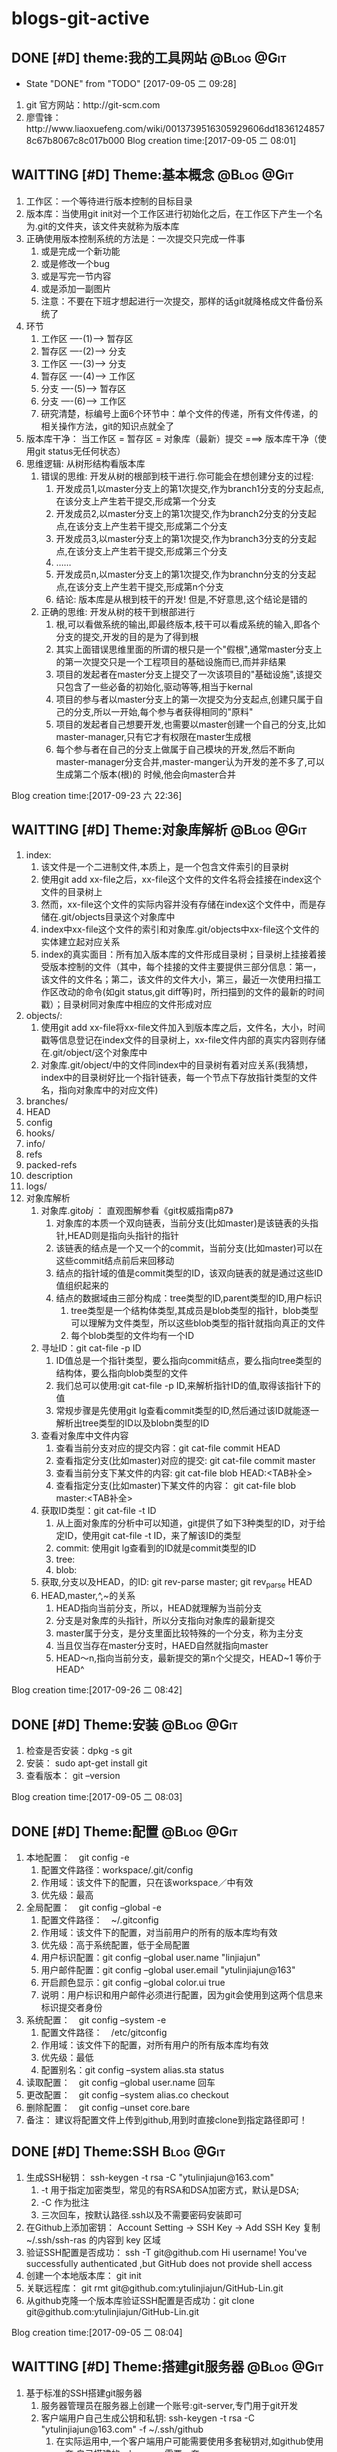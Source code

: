 * blogs-git-active
** DONE [#D] theme:我的工具网站									 :@Blog:@Git:
	- State "DONE"       from "TODO"       [2017-09-05 二 09:28]
1. git 官方网站：http://git-scm.com
2. 廖雪锋：http://www.liaoxuefeng.com/wiki/0013739516305929606dd18361248578c67b8067c8c017b000
   Blog creation time:[2017-09-05 二 08:01]
** WAITTING [#D] Theme:基本概念								 :@Blog:@Git:
   SCHEDULED:<2017-09-23 六>
1. 工作区：一个等待进行版本控制的目标目录
2. 版本库：当使用git init对一个工作区进行初始化之后，在工作区下产生一个名为.git的文件夹，该文件夹就称为版本库
3. 正确使用版本控制系统的方法是：一次提交只完成一件事
   1. 或是完成一个新功能
   2. 或是修改一个bug
   3. 或是写完一节内容
   4. 或是添加一副图片
   5. 注意：不要在下班才想起进行一次提交，那样的话git就降格成文件备份系统了
4. 环节
   1. 工作区  ----(1)--->  暂存区
   2. 暂存区  ----(2)--->  分支
   3. 工作区  ----(3)--->  分支
   4. 暂存区  ----(4)--->  工作区
   5. 分支    ----(5)--->  暂存区
   6. 分支    ----(6)--->  工作区 　
   7. 研究清楚，标编号上面6个环节中：单个文件的传递，所有文件传递，的相关操作方法，git的知识点就全了
5. 版本库干净： 当工作区 = 暂存区 = 对象库（最新）提交 ===> 版本库干净（使用git status无任何状态）
6. 思维逻辑: 从树形结构看版本库
   1. 错误的思维: 开发从树的根部到枝干进行.你可能会在想创建分支的过程:
	  1. 开发成员1,以master分支上的第1次提交,作为branch1分支的分支起点,在该分支上产生若干提交,形成第一个分支
	  2. 开发成员2,以master分支上的第1次提交,作为branch2分支的分支起点,在该分支上产生若干提交,形成第二个分支
	  3. 开发成员3,以master分支上的第1次提交,作为branch3分支的分支起点,在该分支上产生若干提交,形成第三个分支
	  4. ......
	  5. 开发成员n,以master分支上的第1次提交,作为branchn分支的分支起点,在该分支上产生若干提交,形成第n个分支
	  6. 结论: 版本库是从根到枝干的开发! 但是,不好意思,这个结论是错的
   2. 正确的思维: 开发从树的枝干到根部进行
      1. 根,可以看做系统的输出,即最终版本,枝干可以看成系统的输入,即各个分支的提交,开发的目的是为了得到根
	  2. 其实上面错误思维里面的所谓的根只是一个"假根",通常master分支上的第一次提交只是一个工程项目的基础设施而已,而并非结果
	  3. 项目的发起者在master分支上提交了一次该项目的"基础设施",该提交只包含了一些必备的初始化,驱动等等,相当于kernal
	  4. 项目的参与者以master分支上的第一次提交为分支起点,创建只属于自己的分支,所以一开始,每个参与者获得相同的"原料"
	  5. 项目的发起者自己想要开发,也需要以master创建一个自己的分支,比如master-manager,只有它才有权限在master生成根
	  6. 每个参与者在自己的分支上做属于自己模块的开发,然后不断向master-manager分支合并,master-manger认为开发的差不多了,可以生成第二个版本(根)的 时候,他会向master合并
Blog creation time:[2017-09-23 六 22:36]
** WAITTING [#D] Theme:对象库解析 								 :@Blog:@Git:
   SCHEDULED:<2017-09-26 二>
1. index:
   1. 该文件是一个二进制文件,本质上，是一个包含文件索引的目录树
   2. 使用git add xx-file之后，xx-file这个文件的文件名将会挂接在index这个文件的目录树上
   3. 然而，xx-file这个文件的实际内容并没有存储在index这个文件中，而是存储在.git/objects目录这个对象库中
   4. index中xx-file这个文件的索引和对象库.git/objects中xx-file这个文件的实体建立起对应关系
   5. index的真实面目：所有加入版本库的文件形成目录树；目录树上挂接着接受版本控制的文件（其中，每个挂接的文件主要提供三部分信息：第一，该文件的文件名；第二，该文件的文件大小，第三，最近一次使用扫描工作区改动的命令(如git status,git diff等)时，所扫描到的文件的最新的时间戳）；目录树同对象库中相应的文件形成对应
2. objects/:
   1. 使用git add xx-file将xx-file文件加入到版本库之后，文件名，大小，时间戳等信息登记在index文件的目录树上，xx-file文件内部的真实内容则存储在.git/object/这个对象库中
   2. 对象库.git/object/中的文件同index中的目录树有着对应关系(我猜想，index中的目录树好比一个指针链表，每一个节点下存放指针类型的文件名，指向对象库中的对应文件)
3. branches/
4. HEAD
5. config
6. hooks/
7. info/
8. refs
9. packed-refs
10. description
11. logs/
12. 对象库解析
	1. 对象库.git/obj/ ： 直观图解参看《git权威指南p87》
	   1. 对象库的本质一个双向链表，当前分支(比如master)是该链表的头指针,HEAD则是指向头指针的指针
	   2. 该链表的结点是一个又一个的commit，当前分支(比如master)可以在这些commit结点前后来回移动
	   3. 结点的指针域的值是commit类型的ID，该双向链表的就是通过这些ID值组织起来的
	   4. 结点的数据域由三部分构成：tree类型的ID,parent类型的ID,用户标识
		  1. tree类型是一个结构体类型,其成员是blob类型的指针，blob类型可以理解为文件类型，所以这些blob类型的指针就指向真正的文件
		  2. 每个blob类型的文件均有一个ID
	2. 寻址ID：git cat-file -p ID
	   1. ID值总是一个指针类型，要么指向commit结点，要么指向tree类型的结构体，要么指向blob类型的文件
	   2. 我们总可以使用:git cat-file -p ID,来解析指针ID的值,取得该指针下的值
	   3. 常规步骤是先使用git lg查看commit类型的ID,然后通过该ID就能逐一解析出tree类型的ID以及blobn类型的ID
	3. 查看对象库中文件内容
	   1. 查看当前分支对应的提交内容：git cat-file commit HEAD
	   2. 查看指定分支(比如master)对应的提交: git cat-file commit master
	   3. 查看当前分支下某文件的内容: git cat-file blob HEAD:<TAB补全>
	   4. 查看指定分支(比如master)下某文件的内容： git cat-file blob master:<TAB补全>
	4. 获取ID类型：git cat-file -t ID
	   1. 从上面对象库的分析中可以知道，git提供了如下3种类型的ID，对于给定ID，使用git cat-file -t ID，来了解该ID的类型
	   2. commit: 使用git lg查看到的ID就是commit类型的ID
	   3. tree:  
	   4. blob:
	5. 获取,分支以及HEAD，的ID: git rev-parse master;  git rev_parse HEAD
	6. HEAD,master,^,~的关系
	   1. HEAD指向当前分支，所以，HEAD就理解为当前分支
	   2. 分支是对象库的头指针，所以分支指向对象库的最新提交
	   3. master属于分支，是分支里面比较特殊的一个分支，称为主分支
	   4. 当且仅当存在master分支时，HAED自然就指向master
	   5. HEAD～n,指向当前分支，最新提交的第n个父提交，HEAD~1 等价于 HEAD^
Blog creation time:[2017-09-26 二 08:42]
** DONE [#D] Theme:安装 										 :@Blog:@Git:
1. 检查是否安装：dpkg -s git
2. 安装： sudo apt-get install git
3. 查看版本： git --version
Blog creation time:[2017-09-05 二 08:03]
** DONE [#D] Theme:配置 										 :@Blog:@Git:
1. 本地配置：　git config -e
   1. 配置文件路径：workspace/.git/config
   2. 作用域：该文件下的配置，只在该workspace／中有效
   3. 优先级：最高
2. 全局配置：　git config --global -e
   1. 配置文件路径：　~/.gitconfig　
   2. 作用域：该文件下的配置，对当前用户的所有的版本库均有效
   3. 优先级：高于系统配置，低于全局配置
   4. 用户标识配置：git config --global user.name "linjiajun"
   5. 用户邮件配置：git config --global user.email "ytulinjiajun@163"
   6. 开启颜色显示：git config --global color.ui true
   7. 说明：用户标识和用户邮件必须进行配置，因为git会使用到这两个信息来标识提交者身份
3. 系统配置：　git config --system -e
   1. 配置文件路径：　/etc/gitconfig
   2. 作用域：该文件下的配置，对所有用户的所有版本库均有效
   3. 优先级：最低
   4. 配置别名：git config --system alias.sta status
4. 读取配置：　git config --global user.name 回车
5. 更改配置：　git config --system alias.co checkout
6. 删除配置：　git config --unset core.bare
7. 备注： 建议将配置文件上传到github,用到时直接clone到指定路径即可！
** DONE [#D] Theme:SSH											  :Blog:@Git:
1. 生成SSH秘钥： ssh-keygen -t rsa -C "ytulinjiajun@163.com"
   1. -t  用于指定加密类型，常见的有RSA和DSA加密方式，默认是DSA;
   2. -C 作为批注
   3. 三次回车，按默认路径.ssh以及不需要密码安装即可
2. 在Github上添加密钥： Account Setting -> SSH Key -> Add SSH Key
   复制~/.ssh/ssh-ras 的内容到 key 区域
3. 验证SSH配置是否成功： ssh -T git@github.com
   Hi username! You've successfully authenticated ,but GitHub does not provide shell access
5. 创建一个本地版本库： git init
6. 关联远程库： git rmt git@github.com:ytulinjiajun/GitHub-Lin.git
6. 从github克隆一个版本库验证SSH配置是否成功：git clone git@github.com:ytulinjiajun/GitHub-Lin.git
Blog creation time:[2017-09-05 二 08:04]
** WAITTING [#D] Theme:搭建git服务器							 :@Blog:@Git:
   SCHEDULED:<2017-10-09 一>
1. 基于标准的SSH搭建git服务器
   1. 服务器管理员在服务器上创建一个账号:git-server,专门用于git开发
   2. 客户端用户自己生成公钥和私钥: ssh-keygen -t rsa -C "ytulinjiajun@163.com" -f ~/.ssh/github
	  1. 在实际运用中,一个客户端用户可能需要使用多套秘钥对,如github使用一套,自己搭建的ssh-server需要一套
	  2. -f用于定制生成的秘钥的名字为一个有意义的名,如github.pub,而不是简单的id_ras.pub之类的
   3. 服务器管理员收集各个客户端用户的公钥,放在key/下面
   4. 将这些客户端的公钥/key/*依次添加进服务器/home/git-server/.ssh/authorized_keys文件内部
	  1. 方法一:直接在服务器上使用git-server账号操作: cat key/user1.pub >> ~/.ssh/authorized_keys
	  2. 方法二:远程操作: ssh-copy-id -i user1.pub@192.168.19.10 (效果同方法一样)
	  3. 备注: 这意味着任何人只要只要被服务器管理员执行过上面的免密码登录的操作后,这个人也可以让别人免密码,这意味着git-server是一个公开的服务器
   5. 测试4是否成功: ssh git-server@192.168.19.10,如果不需要密码即可登录表示配置成功
   6. 客户端新建配置文件:~/.ssh/config
	  1. 作用: 上面的2给出,客户端可以生成多套秘钥对,那么,执行登录指令时,计算机如何知道要使用哪个公钥呢?该配置主要就解决该问题
	  2. 新建~/.ssh/config,并写入配置
		 #+BEGIN_SRC 
		 host git-lin-server     # 相当于一个代号,登录时使用该代号即可加载该代号下面的配置
		   user git-server  # 远程服务器上专门用于git的用户
           hostname 192.168.19.10 # 远程服务的ip地址
           port 22  # 远程服务器ssh服务使用的端口号
           identityfile ~/.ssh/git-server-key  # git-lin使用哪个公钥
		 #+END_SRC
   7. ssh登录: ssh git-lin-server
   8. 执行git命令
	  1. git clone git-lin-github:ytulinjiajun/emacs.d.git
2. 基于Gitlite搭建git服务器
   1. 相关网址:
	  1. gitolite官方源代码:  http://github.com/sitaramc/gitolite
	  2. 官方学习文档(英文): http://gitolite.com/gitolite/
	  3. gitolite官方推荐资料(中文):https://git-scm.com/book/zh/v1/%E6%9C%8D%E5%8A%A1%E5%99%A8%E4%B8%8A%E7%9A%84-Git-Gitolite
   2. Gitolite介绍:
	  1. gitolit是一款Perl语言开发的Git服务管理工具
	  2. gitolite的设计灵感来源于Gitosis,目前其功能已经超过Gitosis
	  3. gitolite提供两个功能: 身份认证; 权限控制
	  4. git本身不提供权限控制,当搭建完毕标准SSH服务器之后,而在团队开发中就会出现,任何人能对任何版本库执行任何操作,在团队开发中,这样的情况是非常糟糕的
	  5. git没有提供身份认证和权限控制的功能,而基于SSH的gitolite正是针对这一需求而设计,从某种意义上弥补了git的不足
	  6. gitolite在安装过程中,会指定一个gitolite管理员(提供该用户在客户端的秘钥),之后在git账号的家目录下的repositories/下生成一个名为gitolite-admin.git的版本库
	  7. gitolite-admin.git版本库只能被gitolite管理员所clone和push
	  8. gitolite管理员在客户端执行: git clone git@server:gitolite-admin.git,在本地得到一个名为gitolite-admin的仓库(和服务器上的gitolite-admin.git内容不同)
	  9. gitolite管理员clone到本地的gitolite-admin仓库里面有一个config/和keydir/,前者用于实现权限控制,后者用于实现身份认证
	  10. gitolite-admin/config/gitolite.conf,就是用于实现权限限制的配置文件,而gitolite-admin/keydir/下面则保存参与项目开发的程序员自己客户端上的公钥
	  11. gitolite针对config/gitolite.conf专门提供一套配置语法用于限制参与项目开发的所有程序员对repositories/下面的各个版本库中的分支,里程碑,文件,目录等的读,写权限
	  12. gitolite管理员将参与项目开发的所有程序员的公钥收集过来,重命令,然后放在gitolite-admin/keydir/下面,在该目录下面的程序员就能参与项目的开发中来
	  13. gitolite管理员在本地版本库gitolite-admin中执行: git push,将11,12中做的配置推送到服务器的gitolite-admin.git中,配置生效后,就能实现身份认证和权限限制的目的
	  14. 备注: 服务器git账号的密码只有gitolite管理员才知道, 在keydir/下面提交过公钥的程序员,无法直接使用ssh git@server的形式登录服务器的git账号来取得shell,但是却可以使用如push,pull等命令,至于reset或者git checkout等命令则需要依据config/gitolite.conf中的权限而定;不在keydir/下面提交过公钥的程序员,可以使用ssh git@server的形式登录服务器的git账号来取得shell,但是前提是,你得知道git账号的密码(只有gitolite管理员才有),这正是我们希望的结果
   3. Gitolite安装
      1. 建议参照源代码下面的README.markdown来进行操作 
	  2. 前提: 
         1. 事先安装了Git,且版本必须在1.6.6以上,且服务器要提供SSH服务
		 2. 事先安装了perl
		 3. 事先搭建好了SSH服务器,且该服务器的账号命名为git
	  3. 安装步骤: 由gitolite管理员来操作
	     1. 在服务器上创建一个用户账号: git
		 2. 在该账号的家目录下新建目录和文件: .ssh/authorized_keys
		 3. gitolite预备管理员在自己的客户端生成SSH秘钥对,然后使用sftp将生成的公钥gitolite-admin.pub 给 put 到服务器上
		 4. 登录到服务器(非远程),在家目录下面下载gitolite的源代码: git clone git@github.com:sitaramc/gitolite.git
		 5. 创建gitolite的安装路径: mkdir -p $HOME/bin
		 6. 安装: gitolite/install -to $HOME/bin
		 7. 指定gitolite的管理员: gitolite setup -pk $HOME/gitolite-admin.pub
		    1. 该操作之后 gitolite-admin.pub 这个公钥的所有者正式设置为 gitolite 的管理员
			2. 该操作会将 gitolite-admin.pub 添加至~/.ssh/authorized-keys中,这在标准SSH中意味着,该用户可以使用 ssh git@server 免密码直接远程登录服务器git账号
			3. 在这里,意味着: 第一,gitolite管理员再也无法使用ssh git@server 登录服务器的git账号取得shell了;
			4. 第二,gitolite是唯一一个可以使用git clone 将gitolite-admin.git 这个配置相关的版本库克隆到本地,修改,然后push上去使配置生效的人
			5. 当然了只有gitolite管理员才有gitolite-admin.git的读写和强制更新的权限是在gitolite-admin.git/config/gitolite.conf中配置的,也可以让其他人拥有此权限
		 8. 客户端登录配置: ~/.ssh/config
			1. 该配置在客户端完成,将ssh连接的参数配置在该文件中是一种非常好的习惯
			2. 该文件的identityfile特别重要,它指定了本次ssh连接使用哪个秘钥文件来进行认证,当.ssh/下面有多个*.pub存在时,该参数必须进行配置
			3. 配置说明:
			   #+BEGIN_SRC 
		       host gitolite-admin     # 相当于一个代号,登录时使用该代号即可加载该代号下面的配置
		       	 user git  # 远程服务器上专门用于git的用户账户
                 hostname 192.168.19.10 # 远程服务的ip地址
                 port 22  # 远程服务器ssh服务使用的端口号
                 identityfile ~/.ssh/gitolite-admin  # git-lin使用哪个公钥
		       #+END_SRC	 
		 9. 克隆gitolite-admin.git到本地: git clone git-server:gitolite-admin.git
		 10. 备注: 到此为止,gitolite已经在服务器上安装完毕,并且,还将服务器假设员的客户端账号设置为服务器上gitolite唯一的管理员
   4. Gitolite管理员的那些事: (本地完成)
	  1. 权限控制
	     1. 配置文件: gitolite-admin/conf/gitolite.conf
		 2. 研究目标: 仓库(分支,里程碑,目录,文件),研发人员 <==> 读,写,管理  之间的关系
		 3. 用户组:
			1. 用户组语法: @team1 = devlp1 devlp2 @team3
			2. 用户组的必要性: gitolite是版本控制系统的权限管理工具,因此实际情况很可能是这样的:
			   1. 版本控制系统中有很多个独立的仓库A,B,C,D...
			   2. 项目的参与者均通过上面3介绍的新增用户的方法加入到 gitolite 体系中,项目参与者的除了gitolite-admin这个管理员之外,还有很多人,按编号为1,2,3,4...
			   3. 成员1既在仓库A中有任务分工,又在仓库B中有任务分工
			   4. 成员2只在仓库B中有任务
			   5. 成员3既在仓库A中有任务分工,又在仓库C中有任务分工
			   6. 成员4比较厉害,在仓库B,C,D中都有任务分工
			   7. 当仓库的数量趋向无穷多,项目参与者的数量趋向无穷多,则,仓库,项目参与者之间的关系就会变得非常复杂,因此,gitolite权限控制语法中提供分组的概念
			   8. (仓库A : 成员1 成员3), (仓库B : 成员2 成员4), (仓库C : 成员3 成员4), (仓库D : 成员4)
			3. 备注: 组可以嵌套,表示@team3中的所有用户都加入到用户组@team1中去
			4. 用户组的意义: 给出了仓库可研发人员的对应,为仓库里面的分支,里程碑,目录,文件和研发人员的对应做出宏观的铺垫
		 4. 管理员组:
			1. 管理员组语法: @admin = admin1 admin2
			2. 管理员组的必要性: 一个人管理gitolite的所有仓库,可能会忙不过来,此时,可以设置多个gitolite管理员
			3. @admin: gitolite系统内建标识,代表管理员组,加入管理员组的用户具有gitolite管理员的权限
			4. @all: gitolite系统内建标识,代表所有用户
		 5. 通配符仓库模块: repo subdir-repo-name/.+$ <回车+缩进> 授权指令 
			1. repo: gitolite系统内建关键字,用来标识仓库
			2. subdir-repo-name/:位于服务器git账号家目录~/repositories/下的一个子目录
			3. .+$: 正则表达式,表示所有仓库
			4. <回车+缩进>: 配置文件格式所要求
			5. 授权指令: 稍后再叙
			6. 说明: 通配符仓库语法定义了一组仓库的规则,该语法使用正则表达式匹配一组仓库而不是特指某个具体的仓库
			7. 作用: 通配符仓库模块主要用于配置多个仓库的共性配置,个性配置则通过单个仓库配置模块的语法来实现
         6. 单个仓库模块: repo repo-name <回车+缩进> 授权指令
			1. repo: gitolite系统内建关键字,用来标识仓库
			2. repo-name: 服务器git账户家目录中(~/repositories/*.git)的一个具体的仓库,以服务器的~/repositories/作为根
			3. <回车+缩进>: 配置文件格式所要求
			4. 授权指令: 稍后再叙
			5. 9. 仓库的意义: 用户组的配置给出了仓库和研发人员对应关系,而仓库的配置给出了仓库和研发人员对应关系的具体实现
			6. 仓库是gitolite系统进行权限控制的基本对象
			7. 2. 注意: 在配置某个用户在该仓库中的权限之前,应当先配置该用户的用户组
		 7. 授权指令: <权限> [零个或多个正则表达式的匹配,或者引用] = <user> [<user> ...]
			1. 授权的两个阶段
			   1. 第一阶段: gl-auth-command检查
				  1. 读权限检查: 检查是否具有R, RW, RW+之一,如果有,则指定的用户对整个仓库(包含分支)均可读
				  2. 写权限检查: 检查是否具有RW,RW+,C之一,若果有,则通过第一阶段的写权限检查,准备第二阶段的写权限检查
				  3. 创建权限检查: 检查通配符仓库模块中,是否具有C权限,如果有,则指定用户可以 创建,读,写 和正则表达式匹配的仓库
			   2. 第二阶段: update钩子脚本检查
				  1. 写权限检查: 针对推送的操作的各分支, 精细的进行逐一检查是否具有写权限,若果有,则进行写授权
				  2. 基于路径的写授权也是发生在这个阶段
			2. <权限>:
			   1. 基础权限: C,R,W,+,D,-
			      1. C: 创建仓库权限(同时也拥有RW权限), 只在通配符仓库模块中使用, 被指定用户可以在通配符仓库模块中的subdir-repo-name/目录下创建仓库
			      2. R: 只读权限(不可写), 通配符仓库模块和单个仓库模块均可使用, 被指定的用户不可写该仓库
			      3. W: 写权限, 一般与R一起,不会单独使用, 发生在授权的两个阶段中
			      4. +: 强制推送权限, 通配符仓库模块和单个仓库模块均可使用, 被指定的用户可以向仓库强制执行非快进式推送
				  5. -: 禁用写权限, 只在授权的第二阶段中起作用,因此只对写权限起到禁用的效果,对读权限没有影响
			      6. D: 删除和正则表达式匹配的引用, 只在定义了 [零个或多个正则表达式的匹配,或者引用] 时才可使用 
			   2. 组合权限: RW,RW+,RWC,RW+C,RWD,RW+D,RWCD,RW+CD
				  1. RW: 读写权限
				  2. RW+: 读写和推送权限
				  3. RWC: C的含义是允许创建和正则表达式相匹配的引用(分支,里程碑)的权限, 只有定义了[零个或多个正则表达式的匹配,或者引用]时才允许使用该权限
				  4. RW+C: C的含义同上,+的含义是允许强制推送,只有定义了[零个或多个正则表达式的匹配,或者引用]时才允许使用该权限
				  5. RWD: D的含义是允许创建和正则表达式相匹配的引用(分支,里程碑)的权限,只有定义了[零个或多个正则表达式的匹配,或者引用]时才允许使用该权限
				  6. RW+D: D的含义同上,+的含义是允许强制推送,只有定义了[零个或多个正则表达式的匹配,或者引用]时才允许使用该权限
				  7. RWCD: CD的含义是允许创建和删除和正则表达式相匹配的引用(分支,里程碑)的权限,只有定义了[零个或多个正则表达式的匹配,或者引用]时才允许使用该权限
				  8. RWC+D: CD的含义同上,+的含义是允许强制推送,只有定义了[零个或多个正则表达式的匹配,或者引用]时才允许使用该权限
			3. [零个或多个,正则表达式的匹配,或者引用]
			   1. 如果没有在授权指令中提供该选项,则相当于提供refs/*作为引用参数
			   2. 对引用的授权有两种模式,传统模式和扩展模式
			   3. 传统模式:
				  1. 只采用RW和RW+关键字的授权
			   4. 扩展模式:
			   5. 
			4. <user> [<user> ...]
         8. 经典授权实例
			1. 
		 9. 最后一步: 提交配置,使之生效
	  2. 新增用户:
		 1. gitolite管理员从参与项目的开发者那些收集公钥,并将公钥按照ytulinjiajun@163.com.pub的方式统一命令
		 2. 将统一命名之后的公钥拷贝到keydir中
		 3. 将新增的公钥文件添加进版本库: git add keydir
		 4. 提交新增修改: git commit -m "add user: dev1 dev2 dev3"
		 5. 同步到服务器,完成用户添加: git push
		 6. 执行完毕push操作之后,将会发现在服务器的git账户的~/.ssh/authorized_keys中追加了新增用户的公钥
		 7. 这意味着该用户加入到研发团队中来,但是新增的普通用户仍然还没有读,写,克隆服务器上git/repositories/*.git的权限
		 8. 事情还没完,接下来需要配置用户对gitolite管理的所有版本库git/repositories/*.git的权限进行控制,见下面的权限控制
	  3. 删除用户:
		 1. 由gitolite-admin在gitolite-admin.git/keydir/中删除目标用户的公钥
		 2. 由gitolite-admin在gitolite-admin.git/conf/gitolite.conf中去除有关该用户的配置
	  4. 更换管理员
		 1. 更换管理员的本质,就是由老管理员自己在gitolite-admin.git/keydir/gitolite-admin.pub中的内容换成新管理员客户端的公钥
		 2. 操作: more new-gitolite-admin.pub >gitolite-admin.git/keydir/gitolite-admin.pub ,然后提交
	  5. 异地管理
		 1. 场景描述:
		    1. 作为gitolite管理员,我希望在公司,在家,在办公路上等,的任意一台电脑上,都能克隆到gitolite-admin.git,以便随时进行管理
			2. 作为gitolite项目参与者,我希望在公司,在家,在办公路上等,的任意一台电脑上, 都能拥有该有的权限以便随时随地进行开发
		 2. 可行性分析:
			1. 无论是gitolite的管理员还是项目参与者,约定号了它们在gitolite-admin/keydir/下面都唯一只有一个公钥(虽然每个用户可以有多个公钥)
			2. gitolite-admin/keydir/目录下的公钥一旦push到服务器,就会将下面的公钥存储至服务器git账号家目录下~/.ssh/authorized_keys中去
			3. gitolite管理员的秘钥肯定在服务器上的~/.ssh/authorized_keys中;至于项目参与者,管理员曾经肯定和它们收集过公钥加入了gitolite-admin/keydir/下,并push到服务器,因此项目参与者的公钥必定也在在服务器上的~/.ssh/authorized_keys中
			4. 原理: 客户端登录服务器时,使用~/.ssh/config下面identityfile指定的公钥文件中的内容去和服务器上~/.ssh/authorized_keys中的内容匹配,如果找到了匹配,则认证成功
			5. 结论: gitolite的认证是秘钥认证,和用户账号及密码无关, 无论是管理员还是项目参与者,只要备份好公钥和私钥,将其拷贝到其他电脑账户下的~/.ssh/下面,然后在~/.ssh/config中添加一条配置,该电脑即可登录服务器
		 3. 操作: 
			1. 将公司自己办公用的笔记本,家目录下面的公钥和私钥的内容做个备份,复制到自己的U盘里面
			2. 回到家后,将U盘里面的公钥和私钥拷贝到家里电脑家目录下的~/.ssh/中
			3. 配置家里那台电脑的~/.ssh/config(尤其注意identityfile的值一定是公钥名),服务器ip之类的,配置完毕之后就可以愉快的在家里登录上服务器了
Blog creation time:[2017-10-09 一 15:13]
** DONE [#D] Theme:创建版本库　									   :Blog:@Git:
1. git init: 其结果是在工作区中生成版本库：.git/
2. git rev-parse --git-dir: 该操作可以在工作区的任何子目录下执行，其结果是显示该工作区的版本库的路径
3. git rev-parse --show-toplevel: 该操作可以在工作区的任何子目录下执行，其结果是显示该版本控制系统的根路径
4. git rev_parse --show-prefix: 该操作可以在工作区的任何子目录下执行，其结果是显示相对于该版本控制系统的根路径的相对目录
5. git rev_parse --show-cdup: 该操作可以在工作区的任何子目录下执行，其结果是显示当前目录回退到版本控制系统根的深度
** DONE [#D] Theme:查看状态										 :@Blog:@Git:
    SCHEDULED:<2017-10-05 四>
	- State "DONE"       from "WAITTING"   [2017-10-05 四 21:45]
1. 常规：git status
2. 精简(推荐)：git status -sb
   1. 红色： 表示该文件需要执行add操作
   2. 绿色： 表示该文件已经执行过add操作，现在可以执行commit操作
   3. 空： 表示工作区干净
   4. ??：表示该文件是一个未被追踪的文件(只可能是红色)
   5. A： 表示该文件还从未进行过commit(只可能是绿色)
   6. M: 表该文件发生了修改(红色和绿色均可能)
   7. D: 表示该文件被删除(红色和绿色均可能)
3. 原则: 使用该操作,只要有输出, 那就表明工作区,暂存区,最新提交三者之间文件内容不一致
Blog creation time:[2017-10-05 四 21:41]
** WAITTING [#D] Theme:引用									 :@Blog:@Git:
    SCHEDULED:<2017-10-07 六>
1. HEAD: 
2. master: .git/refs/heads/master
3. stash
4. tag-name: .git/refs/tags/tag-name 
Blog creation time:[2017-10-07 六 21:16]
** DONE [#D] Theme:里程碑										 :@Blog:@Git:
    SCHEDULED:<2017-10-07 六>
1. 创建里程碑: git tag -m "注释" tag-name
   1. 创建里程碑操作会产生一个tag-commit-ID提交,并产生一个tag-name
   2. 创建里程碑后,tag-name指向一个tag-commit-ID对象,该tag-commit-ID指向对象库中的commit-ID
2. 对特定提交创建里程碑: git tag tag-name commit-ID
3. 查看tag的ID: git rev-parse tag-name
4. 显示版本号: git descrbie
   1. 前提: 执行过创建里程碑的操作
   2. 作用: 将最新的提交显示为一个容易记忆的版本号,而不是ID
   3. 版本号格式: (tag-name)-(num)-(ID)
   4. 该命令会去选取离最新提交最近的里程碑的tag-name作为基础版本号,后面加一个数字(标识该提交是里程碑后面的第几个提交),最后就是最新提交的哈希值ID
   5. 该操作的输出可以作为软件版本号,这个功能非常有用,因为这样可以将发布的软件包版本和版本库中的代码对应到一起,当发现软件包中有bug时,查看该软件包的版本,直接在代码中就能找到对应代码并进行修复,然后提交
   6. tag-name的命令: linux-kernel_1.0
5. 说明: 里程碑是个非常好的功能,建议经常使用它
Blog creation time:[2017-10-07 六 21:13]
** DONE [#D] Theme:浏览											 :@Blog:@Git:
   SCHEDULED:<2017-10-05 四>
1. 浏览文件内容
   1. 浏览工作区中的文件内容：　less a.txt
   2. 浏览暂存区中的文件内容：　git diff
   3. 浏览对象库中的文件内容：　git cat-file blob commit-ID:a.txt
2. 浏览目录树
   1. 浏览工作区中的目录树： ls -al
   2. 浏览暂存区中的目录树： git ls-files -s
	  第三列是暂存区编号不是文件大小
   3. 浏览指定提交的目录树： git ls-tree -lrt commit-ID
	  1. 第一列100644是文件的属性：rw-r--r--
	  2. 第二列标识文件还是目录：blob，文件，tree,目录
	  3. 第三列标识该文件在当前分支中的40为SHA1哈希值ID
	  4. 第四列是文件大小(Byte)
	  5. 第五列是文件名
3. 浏览对象库
   1. ID的类型: commit-ID,tree-ID,blob-ID
   2. ID的本质: 指针
   3. 对象库本质: 一个双向链表,其节点是提交, git lg 可以查看到这些节点的ID
   4. 版本库的构成: HEAD指针,分支指针头,对象库
   5. "提交节点"的成分: 前驱指针域(id),数据域(tree,author),后继指针域(parent)
   6. 数据域中的tree: tree是一个tree-ID,因此,是一个指针,这个tree指向一个目录树索引,该目录树索引和暂存区中的目录树索引经常发生交互,它们均指向add进对象库中真正的文件 
   7. 获取指定ID的类型：git cat-file -t ID, 其返回值是: commit,tree,blob
   8. 解引用commit-ID: git cat-file -p commit-ID
	  1. 使用 git lg 可以查看到对象库的所有commit-ID
	  2. 其效果与 git cat-file commit commit-ID一致
	  3. 解引用的结果: 得到"提交节点"的成分,包括tree-ID
   9. 解引用tree-ID: git cat-file -p tree-ID
	  1. 其效果与 git ls-tree -lrt commit-ID 一样
	  2. 解引用的结果: 可以查看对象库中commit-ID下数据域tree-ID指向的目录树下面的所有blob-ID
   10. 解引用blob-ID: git cat-file -p blob-ID
	   1. 其效果与 git cat-file blob commit-ID:<tab补全>一致
	   2. 解引用的结果: 可以查看tree-ID下面所有blob-ID指向的文件的真正内容
Blog creation time:[2017-10-05 四 21:46]
** DONE [#D] Theme:添加至暂存区									 :@Blog:@Git:
    SCHEDULED:<2017-10-06 五>
	- State "DONE"       from "WAITTING"   [2017-10-06 五 10:28]
1. 添加单个文件： git add a.txt
2. 添加所有文件： git add -A
3. 所有文件中，添加已经被跟踪过的文件： git add -u
4. 选择性添加: git add -i (当文件特别多,且需要仔细考虑添加哪些文件时,该操作以交互的方式,给出一个更直观的操作)
Blog creation time:[2017-10-06 五 10:26]
** DONE [#D] Theme:撤销出暂存区									 :@Blog:@Git:
    SCHEDULED:<2017-10-06 五>
	- State "DONE"       from "WAITTING"   [2017-10-06 五 10:30]
1. 撤销单个文件的add： git reset -- a.txt
2. 撤销所有文件的add: git reset -- .
3. 该操作是add的逆,所以，对暂存区和对象库无任何影响
Blog creation time:[2017-10-06 五 10:28]
** DONE [#D] Theme:提交											 :@Blog:@Git:
    SCHEDULED:<2017-10-06 五>
	- State "DONE"       from "WAITTING"   [2017-10-06 五 10:46]
1. 命令： git commit -m "Initialized"
2. 底层: 事实上执行add操作的时候,工作区中的文件就已经加入到了对象库中,暂存区的目录树索引和对象库tree-ID下的目录树索引同时指向对象库中真实的文件
3. 提交的本质: commit操作执行之后立即产生一个commit-ID节点,使用暂存区下面的目录树索引为该commit-ID节点下面的数据域tree-ID指向的目录树索引赋值
4. 提交到哪里: 提交永远都是HEAD的“跟屁虫”，只会盯着HEAD,HEAD在哪个分支，该提交就挂接在这个分支最新提交的后面成为最新提交
6. 结果:该命令执行之后，暂存区和最新提交就有了相同的目录树索引，均指向版本库的.git/object/下的文件,因此,使用git diff HEAD比价暂存区和最新提交时返回无差异
Blog creation time:[2017-10-06 五 10:32]
** DONE [#D] Theme:撤销提交										 :@Blog:@Git:
    SCHEDULED:<2017-10-06 五>
	- State "DONE"       from "WAITTING"   [2017-10-06 五 10:49]
1. 命令： git reset --soft HEAD^
2. 说明: 该操作是commit的逆，对暂存区和工作区文件的内容没有任何影响，主要用于想要重新书写提交说明时使用
Blog creation time:[2017-10-06 五 10:46]
** DONE [#D] Theme:修补提交 								 :@Blog:@Git:
    SCHEDULED:<2017-10-06 五>
	- State "DONE"       from "WAITTING"   [2017-10-06 五 10:51]
1. 命令： git commit --amend -m "重新注释"
2. 该命令本质上相当于这两条命令的组合：
   1. git reset --soft HEAD^
   2. git commit -e -F .git/COMMIT_EDITMSG(保存了上次的提交日志)  
Blog creation time:[2017-10-06 五 10:50]
** DONE [#D] Theme:比较差异										 :@Blog:@Git:
    SCHEDULED:<2017-10-06 五>
1. 暂存区与工作区
   1. 比较暂存区与工作区的差异：git diff (原始对象是暂存区)
   2. 比较暂存区与工作区指定文件的差异：git diff -- a.txt
2. 提交与暂存区
   1. 比较最新提交与暂存区：git diff HEAD --cached
   2. 比较最新提交与暂存区中指定文件：git diff HEAD --cached -- a.txt
   3. 比较指定提交与暂存区: git diff commit-ID --cached 
   4. 比较指定提交与暂存区中指定文件: git diff commit-ID --cached -- a.txt
   5. 比较里程碑A与暂存区: git diff A --cached
   6. 比较里程碑A与暂存区中指定文件: git diff A --cached -- a.txt
3. 提交与工作区
   1. 比较最新提交与工作区: git diff HEAD
   2. 比较最新提交与工作区中指定文件: git diff HEAD -- a.txt
   3. 比较指定提交与工作区：git diff commit-ID
   4. 比较指定提交与工作区中指定文件：git diff commit-ID -- a.txt
   5. 比较里程碑A与工作区的差异: git diff A
   6. 比较里程碑A与工作区中,指定文件的差异: git diff A -- a.txt
4. 提交与提交
   1. 比较指定提交与指定提交: git diff commit1-ID commit2-ID 
   2. 比较指定提交与指定提交中指定文件:git diff commit1-ID commit2-ID -- a.txt
   3. 比较里程碑A与里程碑B: git diff A B
   4. 比较里程碑A与里程碑B中指定文件: git diff A B -- a.txt
Blog creation time:[2017-10-06 五 10:52]
** DONE [#D] Theme:回滚											 :@Blog:@Git:
    SCHEDULED:<2017-10-06 五>
1. 从暂存区回滚至工作区
   1. 回滚单个文件： git checkout -- a.txt
   2. 回滚所有文件： git checkout .
   3. 说明：该操作会用暂存区的指定文件或者全部文件替换工作区的文件
   4. 结果： 工作区中的文件内容，同暂存区中目录树索引下的文件内容保持一致
   5. 后果： 这意味着会丢失工作区中未添加到暂存区中的修改 
2. 从对象库回滚至暂存区
   1. 回滚单个文件： 
	  1. 命令： git reset commit-ID a.txt
	  2. 说明： 回滚单个文件不会丢失对象库中的最新提交到commit-ID这一段之间的commit，因为只回滚个别文件，说明用户有意要和对象库中的commit-ID存在差异，所以，回滚后的a.txt和暂存区的其他文件构成另一个commit
	  3. 结果： 该操作用对象库commit-ID下的a.txt替换掉暂存区中的a.txt
	  4. 后果： 会丢失在执行该操作之前，使用命令git add a.txt到暂存区的修改
	  5. 备注： 该操作同3-1中回滚单个文件最大的区别在于，该操作不会更改工作区文件的内容 
   2. 回滚所有文件： 
	  1. 命令： git reset --mixed commit-ID
	  2. 说明： 该操作让对象库中的commit-ID提交同暂存区保持一致,但是,对象库比commit-ID还新的提交有可能存在，鉴于保持一致的理念，对象库只能将最新版本重置到commit-ID
	  3. 结果： 该操作用对象库commit-ID，替换整个暂存区，即，暂存区中的索引与commit-ID中tree指针下的索引，完全一致
	  4. 后果： 丢失最近一次add到暂存区的修改以及暂存区尚未提交的commit，丢失最新的commit到待重置的commit之间的这一段commit
3. 从对象库回滚至(暂存区+工作区)
   1. 回滚单个文件： git checkout commit-ID -- a.txt
   2. 回滚所有文件： git checkout commit-ID -- .
   3. 回滚所有文件(常用): git checkout tag-name -- .
   4. 说明：
	  1. 如果commit-ID不是最新提交(HEAD->master)而是之前的提交，那么，在回滚后，暂存区会与对象库的最新提交不一致而不干净，要求再次提交
	  2. 该操作会用对象库中的一个commit-ID节点在当前分支下的目录树索引，替换暂存区下（当前存在的文件）的索引，用索引下的全部文件替换工作区下（对应）的文件
	  3. 注意：2中用小括号括起来的两个关键字非常重要：在进行替换时，如果暂存区或者工作区中新增加了对象库提交中没有的文件，此时的替换只会替换对象库，工作区，暂存区中公共的文件，差异的文件内容以及文件状态不变
      4. 回滚操作与重置(git reset --hard commit-ID)的区别在于,回滚操作只用commit-ID中文件覆盖暂存区以及工作区中的同名文件,暂存区和工作区特有的,commit-ID中没有的这些文件保持原样,而重置则是使得工作区暂存区中有且仅有commit-ID中的文件(版本库干净)
   5. 结果：
      1. 工作区中的文件内容，暂存区目录树索引下的文件的内容，同commit-ID节点中tree元素指向的目录树索引下的blob文件内容一致
      2. 那些只在工作区下或者暂存区下才有的而commit-ID这个提交中没有的文件，依旧保持其该有的状态以及内容
   6. 后果：工作区中未add的改动以及暂存区中未commit的改动，如果发生改动的文件在commit-ID这个提交下存在，那么，这些改动会被commit-ID下的文件内容覆盖
Blog creation time:[2017-10-06 五 10:58]
** DONE [#D] Theme:重置											 :@Blog:@Git:
    SCHEDULED:<2017-10-06 五>
1. 软重置
   1. 基础命令: git reset --soft commit-ID
   2. 常用命令: git reset --soft tag-name (里程碑真的很好用,建议多用!)
   3. “软”的意义：只改变对象库中HEAD->master对commit-ID的指向，不改变暂存区和工作区文件的内容
   4. 功能昵称: 多步悔棋,穿梭过去
   5. 使用场合： 开发过程中,对某一个特性功能进行一系列测试,修补,再测试之后终于得到了正确的版本,但是,却在版本库中遗留了多个提交,这些提交都是中间过程提交,遗留在版本库中意义不大,此时,可以使用该重置命令,将版本库中的最新提交重置到特性功能测试之前的那个提交上,然后再将这个最终得到的正确版本提交到版本库,这样就更改剔除了那些个不必要的版本,还可以重设提交说明,这样做使得版本库更加简洁
2. 混合重置
   1. 命令： git reset --mixed commit-ID(默认缺省--mixed)
   2. “混合”的意义： 不改变工作区文件的内容，但是会改变暂存区的内容
   3. 说明： 该操作会用对象库中的一个commit-ID节点在当前分支下的目录树索引，替换整个暂存区，即，暂存区中的索引与commit-ID中tree指针下的索引，完全一致
   4. 结果： 暂存区与commit-ID的文件内容一致，工作区的文件的内容还是重置前的内容，但是状态变为待add的状态
   5. 后果：丢失最近一次add到暂存区的修改以及暂存区尚未提交的commit，丢失最新的commit到待重置的commit之间的这一段commit
3. 强制重置
   1. 命令： git reset --hard commit-ID
   2. “强制”的意义： 工作区和暂存区的文件内容都会被commit-ID下的文件内容覆盖
   3. 结果：工作区，暂存区，与commit-ID的文件内容一致
   4. 后果： 会丢失工作区中尚未add的改动以及暂存区尚未提交的commit，丢失最新的commit到待重置的commit之间的这一段commit
   5. 备注： 可以使用git reset --hard HEAD来彻底恢复到上一次提交的那个干净的版本
4. 挽救错误的重置
   1. 重置最显著的特点就是，最新的commit-ID到待重置的commit-ID这一段之间的commit会丢失，因此，重置行为是版本库中最危险的行为，因为会丢失提交
   2. 使用reflog来挽救错误的重置
	  1. 从日志中获取最新ID：git reflog show | head -5
	  2. 找到eb3bcab master@{0}: reset: moving to HEAD^所在行
	  3. 由于该日志是将最新的改变放在前面，因此，这一行的下面一行就是重置前的commit，假设为master@{2}所在行
	  4. 再次重置：git reset --hard master@{2}
Blog creation time:[2017-10-06 五 11:12]
** DONE [#D] Theme:删除											 :@Blog:@Git:
    SCHEDULED:<2017-10-06 五>
	- State "DONE"       from "WAITTING"   [2017-10-06 五 15:41]
1. 删除工作区尚未追踪的文件 
   1. 删除尚未追踪的指定文件: git clean -fd a.txt
   2. 删除尚未追踪的所有文件: git clean -fd
   3. 说明: 尚未追踪的文件,其删除操作与暂存区和对象库没有任何联系
2. 删除暂存区中的文件
   1. 删除指定文件： git rm -rf --cached a.txt
   2. 删除所有文件:  git rm -rf --cached *
   3. 说明： 该操作只删除暂存区中的文件,工作区中的文件依旧是删除操作之前的最新内容
3. 删除 工作区+暂存区 中的文件
   1. 删除指定文件: git rm -rf a.txt
   2. 删除所有文件: git rm -rf *
   3. 结果: 该操作使得在工作区和暂存区的指定文件都会被删除,因此,暂存区与对象库的最新提交不一致,会要求提交新版本
4. 删除对象库提交
   1. 命令: git reset --soft commit-ID
   2. 说明: 对象库中的提交是版本库这个大链表上的一些个节点,删除某个节点破坏了版本控制系统连续记录的原则,因此,该操作会将最新提交到该commit-ID之间的提交都删除掉
Blog creation time:[2017-10-06 五 14:17]
** DONE [#D] Theme:恢复删除										 :@Blog:@Git:
    SCHEDULED:<2017-10-06 五>
	- State "DONE"       from "WAITTING"   [2017-10-06 五 15:41]
1. 命令: git checkout HEAD~1 -- a.txt
2. 说明: 如果a.txt使用git rm -rf a.txt删除了工作区和暂存区中的a.txt并进行了提交,如果想要找回a.txt,可以在HEAD^这个提交下面找回 
Blog creation time:[2017-10-06 五 15:27]
** DONE [#D] Theme:更改文件名字									 :@Blog:@Git:
    SCHEDULED:<2017-10-06 五>
	- State "DONE"       from "WAITTING"   [2017-10-06 五 22:25]
1. 命令: git mv a.txt aa.txt
2. 说明: 该操作可以同时更改工作区和暂存区中的中的a.txt的名字为aa.txt
Blog creation time:[2017-10-06 五 15:42]
** DONE [#D] Theme:保存工作进度									 :@Blog:@Git:
   SCHEDULED:<2017-10-06 五>
   - State "DONE"       from "WAITTING"   [2017-10-06 五 22:25]
1. 保存进度的原理:
   1. 调用进度保存指令git stash save "注释",触发下面的步骤
   2. 从当前分支的最新提交节点处,开创建一个特殊(stash分支)的新分支,这个最新的提交节点就是特殊新分支的起点,让进度指针头refs/stash指向这个起点,如此便创建了一个进度分支
   3. 将暂存区提交到进度分支上,保存好暂存区的进度
   4. 将该进度分支的起点节点与进度分支的暂存区进度进行合并,生成工作区进度
2. 保存进度: git stash save "gMrM--a.txt gM--b.txt gM--subdir/dir/c.txt"
   1. 该命令使用了git reset --hard HEAD,工作区,暂存区,最新提交,三者内容一致,版本库干净
   2. 当存在未追踪的文件时,进度保存操作无法进行,需要先追踪才可以
   3. 该命令执行之后,会产生一条进度保存记录,使用git stash list查看
   4. 我的注释格式: g:green ; r:red 用于描述大写字母的颜色
   5. 进度保存的实质: 将进度保存在引用refs/stash所指向的提交中
   6. 进度保存操作会将,暂存区提交后产生的stash-commit-ID,与进度保存前,对象库的最新进行合并,产生一个stash-commit-ID,refs/stash指向会指向它
   7. 可以使用-k参数,在保存进度后不会将暂存区重置
3. 查看进度保存记录: git stash list
   1. 该命令显示之前保存过的众多进度
   2. 恢复进度时,可以查看该记录来选择恢复那个进度
4. 恢复进度: git stash pop --index stash@{n}
   1. --index: 指明恢复进度时,除了恢复工作区之外,还会尝试恢复暂存区.如果不指定该参数则只恢复工作区的文件内容
   2. 恢复后删除进度保存列表中的记录
5. 运用进度: git stash apply --index stash@{n}
   1. --index: 指明恢复进度时,除了恢复工作区之外,还会尝试恢复暂存区.如果不指定该参数则只恢复工作区的文件内容
   2. 只是运用该进度而不会将其从进度保存列表中删除
   3. 该操作和恢复进度的功能是一样的,区别就是恢复后不删除,该命令的优点在于可以多次运用该进度
6. 删除进度: git stash drop stash@{n}
7. 删除所有进度: git stash clear
8. 查看进度保存日志: git log --graph --pretty=raw refs/stash -2
Blog creation time:[2017-10-06 五 14:17]
** DONE [#D] Theme:文件追溯										 :@Blog:@Git:
    SCHEDULED:<2017-10-09 一>
	- State "DONE"       from "WAITTING"   [2017-10-09 一 10:08]
1. 追溯a.txt中的所有行: git blame a.txt
2. 追溯a.txt中第2行开始的3行内容: git blame -L 2,+3 a.txt
3. 要求: blame的对象必须一个文件,且该文件必须commit到对象库中
4. 作用: 以行为单位,显示该行最早在哪个commit中引入,以及由谁在什么时候引入
5. 使用场合: 在开发过程中发现bug时,定位到具体的源文件之后,可以使用该命令追溯该bug是由谁在什么时候的哪个commit中引入
6. 使用前提: 该操作是建立在bug已经定位到源代码的基础之上,然后才能定位到bug行的提交者,进行打板子教育
Blog creation time:[2017-10-09 一 09:29]
** WAITTING [#D] Theme:拣选 									 :@Blog:@Git:
    SCHEDULED:<2017-10-09 一>
1. 开发还在进行中......
2. 在历史提交 commit-ID4 中发现一个严重的bug,需要去fixed这个提交的bug
3. 
4. 回滚版本库中 commit-ID3 至暂存区和工作区
5. 挑拣过程中出现冲突:http://blog.csdn.net/wh_19910525/article/details/7554430
Blog creation time:[2017-10-09 一 10:30]
** DONE [#D] Theme:忽略文件										 :@Blog:@Git:
    SCHEDULED:<2017-10-07 六>
	- State "DONE"       from "WAITTING"   [2017-10-07 六 22:23]
1. 共享式忽略
   1. 一个文件的文件名如果被添加进workspace/.gitignore,则该文件不会被版本库管理
   2. 注意: 如果一个文件在被添加进.gitignore之前就已经add进了版本控制系统,则忽略无效
   3. 共享的含义: 当其他人clone,pull该版本库时,这个忽略文件仍然有效
2. 独享式忽略
   1. 局部独享: .git/info/exclude,只针对某一个版本库
   2. 全局独享: ~/.gitconfig,下面的core.excludesfile指定的文件,针对该用户相关的所有版本库
   3. 设置全局独享忽略: git config --global core.excludesfile /home/ljj/.gitconfig
   4. 独享的含义: 当其他人clone,pull该版本库时,该忽略文件不会被传递给该用户
Blog creation time:[2017-10-07 六 22:01]
** DONE [#D] Theme:文件归档										 :@Blog:@Git:
    SCHEDULED:<2017-10-07 六>
	- State "DONE"       from "WAITTING"   [2017-10-07 六 22:45]
1. 基于提交创建归档: git archive -o lastest.zip commit-ID
2. 基于提交中的指定目录创建归档: git archive -o lastest.tar commit-ID -- subdir1 subdir2
3. 基于里程碑linux_1.0创建归档,并将归档中的所有文件都添加kernal/n前缀: git archive --format=tar --prefix=kernel/ linux_1.0 | gzip > linux_1.0-3-g5ea60ef.tar.gz
Blog creation time:[2017-10-07 六 22:27]
** DONE [#D] Theme:gitg											 :@Blog:@Git:
    SCHEDULED:<2017-10-07 六>
	- State "DONE"       from "WAITTING"   [2017-10-08 日 08:53]
1. gitg 是使用GTK+图形库实现的一个git版本库浏览器软件
2. gitg不仅可以实现gitk的全部功能(浏览历史和文件),还能帮助执行提交
3. 安装gitg: sudo aptitude install gitg
Blog creation time:[2017-10-07 六 22:52]
** WAITTING [#D] Theme:底层命令								 :@Blog:@Git:
    SCHEDULED:<2017-10-08 日>
1. git 的命令中,一部分是使用ID作为参数,一部分则使用范围作为参数,下面的两个底层命令中rev-parse就是负责ID相关,rev-list负责范围相关
2. git rev-parse
   1. 该底层命令功能非常丰富和杂乱,很多的git脚本或者工具都会用到这条命令
   2. 显示分支: git rev-parse --symbolic --branches
   3. 显示所有里程碑: git rev-parse --symbolic --tags
   4. 显示定义的所有引用: git rev-parse --symbolic --glob=refs/*
   5. 显示HEAD对应的的commit-ID: git rev-parse HEAD
   6. 显示tag对应的tag-commit-ID: git rev-parse linux_1.0
   7. 显示tag对应的tag-commit-ID指向的提交的父提交的commit-ID: git rev-parse linux_1.0~2
   8. 显示tag对应的tag-commit-ID指向的提交下的tree-ID: git rev-parse linux_1.0:
   9. 显示tag对应的tag-commit-ID指向的提交下的tree-ID下子目录的tree-ID或者文件的blob-ID
   10. 同时显示多个对应的SHA1哈希值: git rev-parse master refs/heads/master
   11. 给定一个简写的SHA1哈希值,给出完整的SHA1哈希值: git rev-parse 5ea60ef
3. git rev-list
   1. 显示,所有与版本A关联的历史提交: git rev-list --oneline A
   2. 显示,所有与版本A关联的历史提交(A自身除外): git rev-list --oneline A^@
   3. 显示,A自身: git rev-list --oneline A^!
   4. 显示,所有与版本A关联 and 与版本B关联的历史提交: git rev-list --oneline A B
   5. 显示,所有与版本A关联的历史提交中排除掉与D,F关联的历史提交之后剩下的提交: git rev-list --oneline B ^D ^F
   6. 显示,所有B,C的历史提交 中,排除B,C的交集之后,剩余的所有历史提交: git rev-list --oneline B...C
Blog creation time:[2017-10-08 日 08:54]
** WAITTING [#D] Theme:分支									 :@Blog:@Git:
    SCHEDULED:<2017-10-06 五>
1. 分支的构成
   1. 分支的祖先起点：主分支上的第一次提交，是任意分支的祖先起点
   2. 分支的起点： 每个分支，都有一个分支起点。任意分支上的任意提交，都可以是某指定分支的起点
   3. 分支指针头： 每个新建的分支，都有一个分支指针。分支指针头总是指向该分支的最新提交
   4. 空分支：只有分支起点和分支指针构成的分支称为一个空分支
   5. 分支指针头的生命周期：分支指针在该分支被创建的时候产生，在该分支合并到其起点所在的分支时，分支指针死亡
   6. 分支的构成：任意一个新创建的分支，由：分支起点 + 分支提交结点 + 指向分支最新提交的分支指针头 构成
2. 分支的背景知识
   1. HEAD，总是指向当前分支的分支指针头
   2. 分支指针头，总是指向自己分支所有提交中的最新提交
   3. 提交： 提交永远都是HEAD的“跟屁虫”，只会盯着HEAD,HEAD在哪个分支，该提交就挂接在这个分支最新提交的后面成为最新提交
   4. 切换到新分支的本质是让HEAD指向新分支的分支指针头 
3. 查看版本库的分支：git branch -v
4. 创建分支：git branch new-br
5. 切换到新分支：git checkout new-br
6. 创建分支并切换到新分支:git checkout -b new-br
7. 切换到“分离头指针状态”
   1. 命令： git checkout commit-ID
   2. 通常，HEAD总是指向分支指针头，表示该分支指针头指向的分支是当前分支，而让HEAD指向提交，表示版本库处于“分离头指针状态” 即，'detached HEAD'		 
   3. ”分离头指针状态“的特点：
	  1. 可以检查，测试，提交而不影响任何分支
	  2. 切换会分支之后，在分离头指针状态下的提交在log中不再显示，提交也消失了，但是，依然存在版本库中，但是，当reflog中的该提交日志过期之后，这个提交随时会彻底删除
	  4. 合并“分离头指针状态”的提交至主分支master
		 1. 命令：git merge new-commit-ID
		 2. 由于在“分离头指针状态”所做出的提交除了能被new-commit-ID所访问到之外，就无法通过分支访问。另外，该提交随时会在版本库中彻底消失，如果这个提交对master很重要的话，可以通过该操作将这个提交合并到master上即可
Blog creation time:[2017-10-06 五 14:21]
** WAITTING [#D] Theme:开发模型 								 :@Blog:@Git:
*** 金字塔式协同模型
1. linux社区就是使用的金字塔协同模型
2. 特点:
   1. 只有核心开发者develop才具备向master推送的权限,任何开发者都具备读master的权限(这意味着需要搭建一个只读的Git服务器)
*** Android式多版本协同模型(重点)


1. 单人工作模型
2. 团队工作模型
2-1 金字塔版本控制模型：发布Linux
--最终版本库；  ---> Fedora 25发行版
--有一个权威贡献者的版本库（linus）
--有几个核心贡献者的版本库（Kernel、Samba、KDE、Gnome）
--有若干开发者（37人）的版本库（10个人负责开发Kernel、6个人负责开发Samba、
  12个人负责开发KDE、9个人负责开发Gnome）

特点：
--每个贡献者的版本库都是平等的；
--用于版本控制的模型；

2-2金字塔版开发模型：开发Samba
2-2-1服务器端，主分支master;   ---> Samba 3.4.1
1.不允许在master分支上干活，所以该分支不属于某一个成员，应当找一个牛来管理
（合并分支）master分支以及slaver分支，这个人一般是核心开发者中最牛的那一个人；
2.只有slaver分支对它有写权限，即，只有slaver分支才能向它合并代码；
3.所有分支对它都有读权限；
4.这个分支是非常稳定的，可以作为产品的。

2-2-2服务器端，开发分支（slaver）
1.这个开发分支用于干活，但是该分支也不属于某一个成员，应当找一个牛来管理（合并分支）
  master分支以及slaver分支，这个人一般是核心开发者中最牛的那一个人；
2.只有核心开发分支（A、B、C、D）才对它有写权限，即，只有核心开发者才能向
  slaver分支合并代码；
3.只有核心开发分支（A、B、C、D）才对它有读权限
4.这个分支是不稳定的，找来管理它的牛在充分测试后时不时把它作为版本合并
  到master分支上即可。

2-2-3服务器端，核心开发者的开发分支（A、B、C、D）
1.这四个分支的所有者可以在属于自己的分支上干活，并且时不时向slaver分支合并代码
  并且，接受
2.向slaver合并代码，
  
--有若干开发者（37人）的开发分支（其中10个人只能）

特点：
-每个开发者的版本库都是平等的；
--用于版本开发的模型；

个人也必须有一个master分支和slaver分支，其中，slaver分支用于自己干活，master
分支主要用于三个方面：向上级分支推送代码，接受别人代码的合并，接受自己在slaver分支
上的代码的合并
Blog creation time:[2017-09-05 二 08:07]
** WAITTING [#D] Theme:克隆									 :@Blog:@Git:
    SCHEDULED:<2017-10-09 一>
1. 必要性: 再健壮的版本库设计,也抵挡不了存储介质的崩溃,因此,不要将鸡蛋装在同一个篮子里
2. 
Blog creation time:[2017-10-09 一 14:50]
** WAITTING [#D] Theme:日志									 :@Blog:@Git:
    SCHEDULED:<2017-10-06 五>
3. 日志
   1. 在执行commit命令之后，就会在log中产生一条提交信息
   2. git log --stat
      commit ccbbaeae9b9444ad21caa6d8216f7b8a4d22f59a (HEAD -> master, origin/master)
      Author: ytulinjiajun <ytulinjiajun@163.com>
	  Date:   Mon Oct 2 10:34:04 2017 +0800
	  
	  -----
	  
	  blogs-git-active.org       | 227 +++------------------------------------
	  blogs-linux-active.org     | 262 ++++++++++++++++++++++++++++++++++++++++++---
	  blogs-linux-arch-part2.org |   2 +-
	  3 files changed, 264 insertions(+), 227 deletions(-)
	  
	  commit e3f5fc176a40c3d889aecb4e051bfaec4101c4d5
      Author: ytulinjiajun <ytulinjiajun@163.com>
	  Date:   Sat Sep 30 20:55:18 2017 +0800
	  
	  -----
	  
      blogs-emacs-active.org | 144 +++++++++---------
      blogs-git-active.org   | 395 ++++++++++++++++++++++++++++++++++++++++++++++---
	  2 files changed, 449 insertions(+), 90 deletions(-) 
   3. git log --pretty=fuller
	  commit ae1c32a2b284c241aed415ffb5b9bef4cf9f565f (HEAD -> master, origin/master, origin/HEAD)
	  Author:     ytulinjiajun <ytulinjiajun@163.com>
	  AuthorDate: Fri Sep 22 20:17:49 2017 +0800
	  Commit:     ytulinjiajun <ytulinjiajun@163.com>
	  CommitDate: Fri Sep 22 20:17:49 2017 +0800
	  
	  -----
	  
	  commit 8051ab98bf3b5d1e234ea8f0eb5efa145c1c5345
	  Author:     ytulinjiajun <ytulinjiajun@163.com>
	  AuthorDate: Fri Sep 22 19:35:59 2017 +0800
	  Commit:     ytulinjiajun <ytulinjiajun@163.com>
	  CommitDate: Fri Sep 22 19:35:59 2017 +0800
   4. git log --pretty=online
      ae1c32a2b284c241aed415ffb5b9bef4cf9f565f (HEAD -> master, origin/master, origin/HEAD) -----
	  8051ab98bf3b5d1e234ea8f0eb5efa145c1c5345 -----
	  228e998f2b5b1936fbd90f2441bf610d689caee1 -----
	  58c9b9ed50b28b4e47302dbc4248686d9e835f27 evil-mode
	  f9f1d307bb08c94f78e0714998759c1515e0f027 -----
	  34b45e97083e705d98900aaa8ec9692bc27e89eb -----
	  21c290a0cdebe3bebaff7148a5f69e4399a5ecc3 -----
	  915cd2a2564a5b8a942301de31b993d0f6ec2636 -----
   5. git log -l --pretty=raw
Blog creation time:[2017-10-06 五 14:21]
